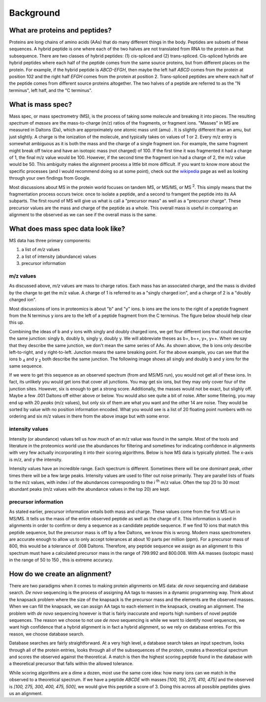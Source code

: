 Background
==========

What are proteins and peptides?
^^^^^^^^^^^^^^^^^^^^^^^^^^^^^^^

Proteins are long chains of amino acids (AAs) that do many different things in 
the body. Peptides are subsets of these sequences. A hybrid peptide is one 
where each of the two halves are not translated from RNA to the protein as that 
subsequence. There are two classes of hybrid peptides: (1) cis-spliced and (2) 
trans-spliced. Cis-spliced hybrids are hybrid peptides where each half of the 
peptide comes from the same source proteins, but from different places on the 
protein. For example, if the hybrid peptide is *ABCD-EFGH*, then maybe the left 
half *ABCD* comes from the protein at position 102 and the right half *EFGH* 
comes from the protein at position 2. Trans-spliced peptides are where each 
half of the peptide comes from different source proteins altogether. The two 
halves of a peptide are referred to as the "N terminus", left half, and 
the "C terminus". 

What is mass spec?
^^^^^^^^^^^^^^^^^^

Mass spec, or mass spectrometry (MS), is the process of taking some molecule and 
breaking it into pieces. The resulting *spectrum* of *masses* are the 
mass-to-charge (m/z) ratios of the fragments, or fragment ions. "Masses" in MS 
are measured in Daltons (Da), which are approximately one atomic mass unit (amu)
. It is slightly different than an amu, but just slightly. A charge is the 
ionization of the molecule, and typically takes on values of 1 or 2.  Every m/z 
entry is somewhat ambiguous as it is both the mass and the charge of a single 
fragment ion. For example, the same fragment might break off twice and have an 
isotopic mass (not charged) of 100. If the first time it was fragmented it had a 
charge of 1, the final m/z value would be 100. However, if the second time the 
fragment ion had a charge of 2, the m/z value would be 50. This ambiguity makes
the alignment process a little bit more difficult. If you want to know more 
about the specific processes (and I would recommend doing so at some point), 
check out the wikipedia_ page as well as looking through your own findings from 
Google. 

.. _wikipedia: https://en.wikipedia.org/wiki/Mass_spectrometry

Most discussions about MS in the protein world focuses on tandem MS, or MS/MS, 
or MS \ :sup:`2`\. This simply means that the fragmentation process occurs twice: 
once to isolate a peptide, and a second to framgent the peptide into its AA 
subparts. The first round of MS will give us what is call a "precursor mass" as 
well as a "precursor charge". These precursor values are the mass and charge of 
the peptide as a whole. This overall mass is useful in comparing an alignment to 
the observed as we can see if the overall mass is the same. 


What does mass spec data look like?
^^^^^^^^^^^^^^^^^^^^^^^^^^^^^^^^^^^

MS data has three primary components: 

1. a list of *m/z* values 
2. a list of intensity (abundance) values 
3. precursor information

m/z values 
""""""""""

As discussed above, *m/z* values are mass to charge ratios. Each mass has an 
associated charge, and the mass is divided by the charge to get the m/z value. 
A charge of 1 is referred to as a "singly charged ion", and a charge of 2 is a 
"doubly charged ion". 

Most discussions of ions in proteomics is about "b" and "y" ions. b ions are 
the ions to the right of a peptide fragment from the N terminus y ions are to
the left of a peptide fragment from the C terminus. The figure below should help
clear this up. 

.. image:: images/b-y_ions.png
   :width: 600

Combining the ideas of b and y ions with singly and doubly charged ions, we get 
four different ions that could describe the same junction: singly b, doubly b, 
singly y, doubly y. We will abbreviate theses as b+, b++, y+, y++. When we say 
that they describe the same junction, we don't mean the same series of AAs. 
As shown above, the b ions only describe left-to-right, and y right-to-left. 
Junction means the same breaking point. For the above example, you can see that 
the ions b \ :sub:`4`\   and y \ :sub:`2`\   both describe the same junction.
The following image shows all singly and doubly b and y ions for the same 
sequence. 

.. image:: images/singly_doubly_b_y.png
   :width: 600

If we were to get this sequence as an observed spectrum (from and MS/MS run), 
you would not get all of these ions. In fact, its unlikely you would get ions 
that cover all junctions. You may get six ions, but they may only cover four 
of the junction sites. However, six is enough to get a strong score. 
Additionally, the masses would not be exact, but slighly off. Maybe a few 
.001 Daltons off either above or below. You would also see quite a bit of noise. 
After some filtering, you may end up with 20 *peaks* (m/z values), but only six 
of them are what you want and the other 14 are noise. They would be sorted by 
value with no position information encoded. What you would see is a list of 20 
floating point numbers with no ordering and six m/z values in there from the 
above image but with some error. 

intensity values 
""""""""""""""""

Intensity (or abundance) values tell us *how much* of an m/z value was found in 
the sample. Most of the tools and literature in the proteomics world use the 
abundances for filtering and sometimes for indicating confidence in alignments
with very few actually incorporating it into their scoring algorithms. Below 
is how MS data is typically plotted. The x-axis is m/z, and y the intensity.

.. image:: images/ms_plot.png
   :width: 600

Intensity values have an incredible range. Each spectrum is different. Sometimes 
there will be one dominant peak, other times there will be a few large peaks. 
Intensity values are used to filter out noise primarily. They are parallel lists
of floats to the m/z values, with index *i* of the abundances corresponding to 
the *i* \ :sup:`th`\   m/z value. Often the top 20 to 30 most abundant peaks 
(m/z values with the abundance values in the top 20) are kept. 

precursor information
"""""""""""""""""""""

As stated earlier, precursor information entails both mass and charge. These 
values come from the first MS run in MS/MS. It tells us the mass of the entire 
observed peptide as well as the charge of it. This information is used in 
alignments in order to confirm or deny a sequence as a candidate peptide 
sequence. If we find 10 ions that match this peptide sequence, but the precursor
mass is off by a few Daltons, we know this is wrong. Modern mass 
spectrometers are accurate enough to allow us to only accept tolerances at about 
10 parts per million (ppm). For a precursor mass of 800, this would be a 
tolerance of .008 Daltons. Therefore, any peptide sequence we assign as an 
alignment to this spectrum must have a calculated precursor mass in the range 
of 799.992 and 800.008. With AA masses (isotopic mass) in the range of 50 to 150
, this is extreme accuracy. 

How do we create an alignment?
^^^^^^^^^^^^^^^^^^^^^^^^^^^^^^

There are two paradigms when it comes to making protein alignments on MS data: 
*de novo* sequencing and database search. *De novo* sequencing is the process 
of assigning AA tags to masses in a dynamic programming way. Think about the 
knapsack problem where the size of the knapsack is the precursor mass and the 
elements are the observed masses. When we can fill the knapsack, we can assign 
AA tags to each element in the knapsack, creating an alignment. The problem 
with *de novo* sequencing however is that is fairly inaccurate and reports 
high numbers of novel peptide sequences. The reason we choose to not use 
*de novo* sequencing is while we want to identify novel sequences, 
we want high confidence that a hybrid alignment is in fact a hybrid alignment, 
so we rely on database entries. For this reason, we choose database search. 

Database searches are fairly straightforward. At a very high level, a database 
search takes an input spectrum, looks through all of the protein entries, 
looks through all of the subsequences of the protein, creates a theoretical 
spectrum and scores the observed against the theoretical. A match is then 
the highest scoring peptide found in the database with a theoretical precursor
that falls within the allowed tolerance. 

While scoring algorithms are a dime a dozen, most use the same core idea: how 
many ions can we match in the observed to a theoretical spectrum. If we have a 
peptide *ABCDE* with masses *[100, 150, 275, 410, 475]* and the observed is 
*[100, 275, 300, 400, 475, 500]*, we would give this peptide a score of 3. 
Doing this across all possible peptides gives us an alignment. 

